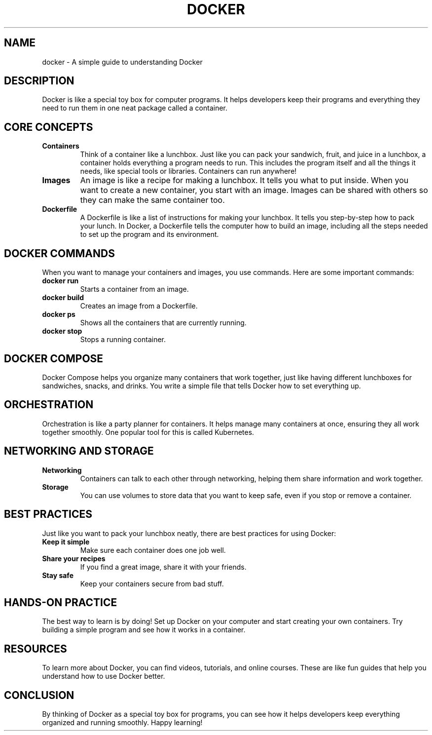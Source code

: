 .TH DOCKER 1 "October 2024" "Learning Docker: A Simple Guide" "User Commands"
.SH NAME
docker \- A simple guide to understanding Docker

.SH DESCRIPTION
Docker is like a special toy box for computer programs. It helps developers keep their programs and everything they need to run them in one neat package called a container.

.SH CORE CONCEPTS

.TP
.B Containers
Think of a container like a lunchbox. Just like you can pack your sandwich, fruit, and juice in a lunchbox, a container holds everything a program needs to run. This includes the program itself and all the things it needs, like special tools or libraries. Containers can run anywhere!

.TP
.B Images
An image is like a recipe for making a lunchbox. It tells you what to put inside. When you want to create a new container, you start with an image. Images can be shared with others so they can make the same container too.

.TP
.B Dockerfile
A Dockerfile is like a list of instructions for making your lunchbox. It tells you step-by-step how to pack your lunch. In Docker, a Dockerfile tells the computer how to build an image, including all the steps needed to set up the program and its environment.

.SH DOCKER COMMANDS
When you want to manage your containers and images, you use commands. Here are some important commands:

.TP
.B docker run
Starts a container from an image.

.TP
.B docker build
Creates an image from a Dockerfile.

.TP
.B docker ps
Shows all the containers that are currently running.

.TP
.B docker stop
Stops a running container.

.SH DOCKER COMPOSE
Docker Compose helps you organize many containers that work together, just like having different lunchboxes for sandwiches, snacks, and drinks. You write a simple file that tells Docker how to set everything up.

.SH ORCHESTRATION
Orchestration is like a party planner for containers. It helps manage many containers at once, ensuring they all work together smoothly. One popular tool for this is called Kubernetes.

.SH NETWORKING AND STORAGE

.TP
.B Networking
Containers can talk to each other through networking, helping them share information and work together.

.TP
.B Storage
You can use volumes to store data that you want to keep safe, even if you stop or remove a container.

.SH BEST PRACTICES
Just like you want to pack your lunchbox neatly, there are best practices for using Docker:

.TP
.B Keep it simple
Make sure each container does one job well.

.TP
.B Share your recipes
If you find a great image, share it with your friends.

.TP
.B Stay safe
Keep your containers secure from bad stuff.

.SH HANDS-ON PRACTICE
The best way to learn is by doing! Set up Docker on your computer and start creating your own containers. Try building a simple program and see how it works in a container.

.SH RESOURCES
To learn more about Docker, you can find videos, tutorials, and online courses. These are like fun guides that help you understand how to use Docker better.

.SH CONCLUSION
By thinking of Docker as a special toy box for programs, you can see how it helps developers keep everything organized and running smoothly. Happy learning!
